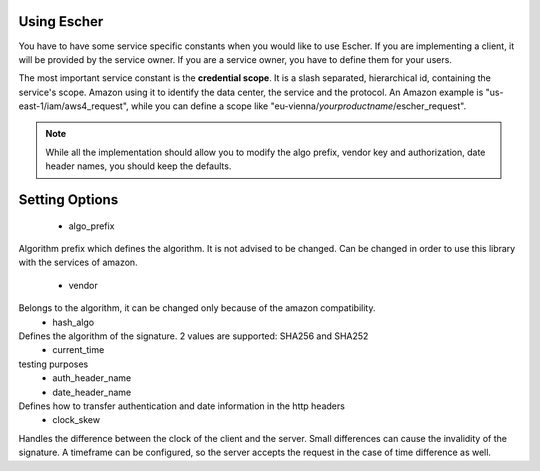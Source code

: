 Using Escher
============

You have to have some service specific constants when you would like to use
Escher. If you are implementing a client, it will be provided by the service
owner. If you are a service owner, you have to define them for your users.

The most important service constant is the **credential scope**. It is a
slash separated, hierarchical id, containing the service's scope. Amazon
using it to identify the data center, the service and the protocol. An
Amazon example is "us-east-1/iam/aws4_request", while you can define a scope
like "eu-vienna/*yourproductname*/escher_request".

.. note::
   While all the implementation should allow you to modify the algo prefix,
   vendor key and authorization, date header names, you should keep the
   defaults.

Setting Options
===============

 * algo_prefix
Algorithm prefix which defines the algorithm. It is not advised to be changed.
Can be changed in order to use this library with the services of amazon.
 * vendor
Belongs to the algorithm, it can be changed only because of the amazon compatibility.
 * hash_algo
Defines the algorithm of the signature. 2 values are supported: SHA256 and SHA252
 * current_time
testing purposes
 * auth_header_name
 * date_header_name
Defines how to transfer authentication and date information in the http headers
 * clock_skew
Handles the difference between the clock of the client and the server. Small differences can cause the invalidity of the signature.
A timeframe can be configured, so the server accepts the request in the case of time difference as well.
